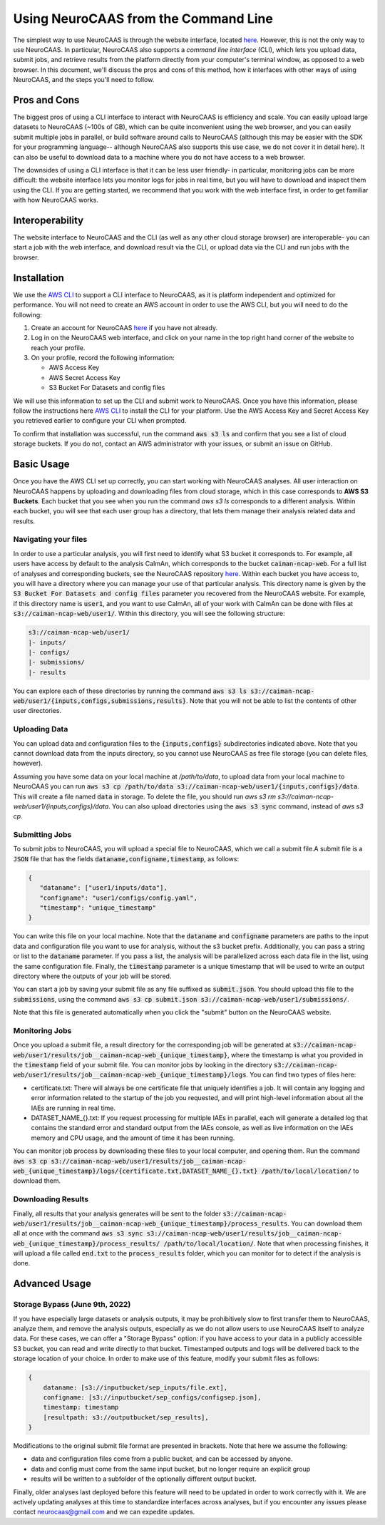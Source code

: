 Using NeuroCAAS from the Command Line
=====================================

The simplest way to use NeuroCAAS is through the website interface, located `here <www.neurocaas.org>`_. However, this is not the only way to use NeuroCAAS. In particular, NeuroCAAS also supports a *command line interface* (CLI), which lets you upload data, submit jobs, and retrieve results from the platform directly from your computer's terminal window, as opposed to a web browser. In this document, we'll discuss the pros and cons of this method, how it interfaces with other ways of using NeuroCAAS, and the steps you'll need to follow.   

Pros and Cons
-------------
The biggest pros of using a CLI interface to interact with NeuroCAAS is efficiency and scale. You can easily upload large datasets to NeuroCAAS (~100s of GB), which can be quite inconvenient using the web browser, and you can easily submit multiple jobs in parallel, or build software around calls to NeuroCAAS (although this may be easier with the SDK for your programming language-- although NeuroCAAS also supports this use case, we do not cover it in detail here). It can also be useful to download data to a machine where you do not have access to a web browser.  

The downsides of using a CLI interface is that it can be less user friendly- in particular, monitoring jobs can be more difficult: the website interface lets you monitor logs for jobs in real time, but you will have to download and inspect them using the CLI. If you are getting started, we recommend that you work with the web interface first, in order to get familiar with how NeuroCAAS works. 

Interoperability
----------------

The website interface to NeuroCAAS and the CLI (as well as any other cloud storage browser) are interoperable- you can start a job with the web interface, and download result via the CLI, or upload data via the CLI and run jobs with the browser. 

Installation
------------

We use the `AWS CLI <https://aws.amazon.com/cli/>`_ to support a CLI interface to NeuroCAAS, as it is platform independent and optimized for performance. You will not need to create an AWS account in order to use the AWS CLI, but you will need to do the following: 

1. Create an account for NeuroCAAS `here <www.neurocaas.org>`_ if you have not already. 
2. Log in on the NeuroCAAS web interface, and click on your name in the top right hand corner of the website to reach your profile. 
3. On your profile, record the following information:   

   - AWS Access Key 
   - AWS Secret Access Key  
   - S3 Bucket For Datasets and config files  

We will use this information to set up the CLI and submit work to NeuroCAAS. 
Once you have this information, please follow the instructions here `AWS CLI <https://aws.amazon.com/cli/>`_ to install the CLI for your platform. Use the AWS Access Key and Secret Access Key you retrieved earlier to configure your CLI when prompted.  

To confirm that installation was successful, run the command :code:`aws s3 ls` and confirm that you see a list of cloud storage buckets. If you do not, contact an AWS administrator with your issues, or submit an issue on GitHub.  

Basic Usage
-----------

Once you have the AWS CLI set up correctly, you can start working with NeuroCAAS analyses. All user interaction on NeuroCAAS happens by uploading and downloading files from cloud storage, which in this case corresponds to **AWS S3 Buckets**. Each bucket that you see when you run the command `aws s3 ls` corresponds to a different analysis. Within each bucket, you will see that each user group has a directory, that lets them manage their analysis related data and results. 

Navigating your files
~~~~~~~~~~~~~~~~~~~~~

In order to use a particular analysis, you will first need to identify what S3 bucket it corresponds to. For example, all users have access by default to the analysis CaImAn, which corresponds to the bucket :code:`caiman-ncap-web`. For a full list of analyses and corresponding buckets, see the NeuroCAAS repository  `here <https://github.com/cunningham-lab/neurocaas>`_. Within each bucket you have access to, you will have a directory where you can manage your use of that particular analysis. This directory name is given by the :code:`S3 Bucket For Datasets and config files` parameter you recovered from the NeuroCAAS website. For example, if this directory name is :code:`user1`, and you want to use CaImAn, all of your work with CaImAn can be done with files at :code:`s3://caiman-ncap-web/user1/`. Within this directory, you will see the following structure: 

.. code-block:: 

  s3://caiman-ncap-web/user1/   
  |- inputs/ 
  |- configs/ 
  |- submissions/ 
  |- results 
   
You can explore each of these directories by running the command :code:`aws s3 ls s3://caiman-ncap-web/user1/{inputs,configs,submissions,results}`. Note that you will not be able to list the contents of other user directories. 

Uploading Data
~~~~~~~~~~~~~~

You can upload data and configuration files to the :code:`{inputs,configs}` subdirectories indicated above. Note that you cannot download data from the inputs directory, so you cannot use NeuroCAAS as free file storage (you can delete files, however). 

Assuming you have some data on your local machine at `/path/to/data`, to upload data from your local machine to NeuroCAAS you can run :code:`aws s3 cp /path/to/data s3://caiman-ncap-web/user1/{inputs,configs}/data`. This will create a file named :code:`data` in storage. To delete the file, you should run `aws s3 rm s3://caiman-ncap-web/user1/{inputs,configs}/data`. You can also upload directories using the :code:`aws s3 sync` command, instead of `aws s3 cp`. 

Submitting Jobs
~~~~~~~~~~~~~~~

To submit jobs to NeuroCAAS, you will upload a special file to NeuroCAAS, which we call a submit file.A submit file is a :code:`JSON` file that has the fields :code:`dataname,configname,timestamp`, as follows: 

.. code-block:: json

    {
       "dataname": ["user1/inputs/data"],
       "configname": "user1/configs/config.yaml",
       "timestamp": "unique_timestamp"
    }

You can write this file on your local machine. Note that the :code:`dataname` and :code:`configname` parameters are paths to the input data and configuration file you want to use for analysis, without the s3 bucket prefix. Additionally, you can pass a string or list to the :code:`dataname` parameter. If you pass a list, the analysis will be parallelized across each data file in the list, using the same configuration file. Finally, the :code:`timestamp` parameter is a unique timestamp that will be used to write an output directory where the outputs of your job will be stored.     

You can start a job by saving your submit file as any file suffixed as :code:`submit.json`. You should upload this file to the :code:`submissions`, using the command :code:`aws s3 cp submit.json s3://caiman-ncap-web/user1/submissions/`.  

Note that this file is generated automatically when you click the "submit" button on the NeuroCAAS website.



Monitoring Jobs
~~~~~~~~~~~~~~~

Once you upload a submit file, a result directory for the corresponding job will be generated at :code:`s3://caiman-ncap-web/user1/results/job__caiman-ncap-web_{unique_timestamp}`, where the timestamp is what you provided in the :code:`timestamp` field of your submit file. You can monitor jobs by looking in the directory :code:`s3://caiman-ncap-web/user1/results/job__caiman-ncap-web_{unique_timestamp}/logs`. You can find two types of files here:  

- certificate.txt: There will always be one certificate file that uniquely identifies a job. It will contain any logging and error information related to the startup of the job you requested, and will print high-level information about all the IAEs are running in real time. 
- DATASET_NAME_{}.txt: If you request processing for multiple IAEs in parallel, each will generate a detailed log that contains the standard error and standard output from the IAEs console, as well as live information on the IAEs memory and CPU usage, and the amount of time it has been running. 

You can monitor job process by downloading these files to your local computer, and opening them. Run the command :code:`aws s3 cp s3://caiman-ncap-web/user1/results/job__caiman-ncap-web_{unique_timestamp}/logs/{certificate.txt,DATASET_NAME_{}.txt} /path/to/local/location/` to download them.  
 
Downloading Results
~~~~~~~~~~~~~~~~~~~

Finally, all results that your analysis generates will be sent to the folder :code:`s3://caiman-ncap-web/user1/results/job__caiman-ncap-web_{unique_timestamp}/process_results`. You can download them all at once with the command :code:`aws s3 sync s3://caiman-ncap-web/user1/results/job__caiman-ncap-web_{unique_timestamp}/process_results/ /path/to/local/location/`. Note that when processing finishes, it will upload a file called :code:`end.txt` to the :code:`process_results` folder, which you can monitor for to detect if the analysis is done.   


Advanced Usage
--------------

Storage Bypass (June 9th, 2022)
~~~~~~~~~~~~~~~~~~~~~~~~~~~~~~~

If you have especially large datasets or analysis outputs, it may be prohibitively slow to first transfer them to NeuroCAAS, analyze them, and remove the analysis outputs, especially as we do not allow users to use NeuroCAAS itself to analyze data. For these cases, we can offer a "Storage Bypass" option: if you have access to your data in a publicly accessible S3 bucket, you can read and write directly to that bucket. Timestamped outputs and logs will be delivered back to the storage location of your choice. In order to make use of this feature, modify your submit files as follows: 

.. code-block:: json

    {
        dataname: [s3://inputbucket/sep_inputs/file.ext],
        configname: [s3://inputbucket/sep_configs/configsep.json],
        timestamp: timestamp
        [resultpath: s3://outputbucket/sep_results], 
    }

Modifications to the original submit file format are presented in brackets. Note that here we assume the following: 

- data and configuration files come from a public bucket, and can be accessed by anyone.
- data and config must come from the same input bucket, but no longer require an explicit group
- results will be written to a subfolder of the optionally different output bucket.

Finally, older analyses last deployed before this feature will need to be updated in order to work correctly with it. We are actively updating analyses at this time to standardize interfaces across analyses, but if you encounter any issues please contact neurocaas@gmail.com and we can expedite updates. 
